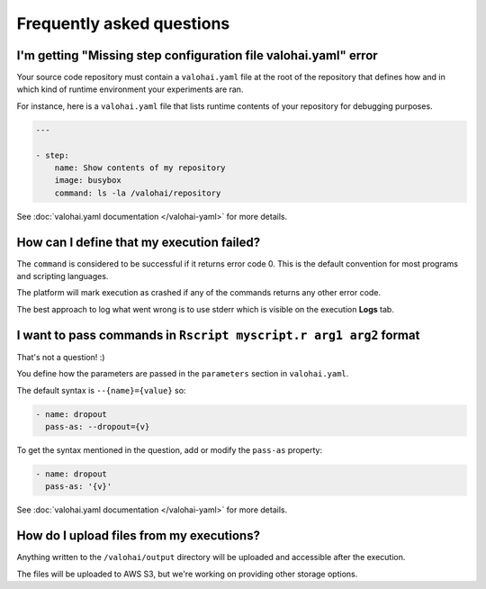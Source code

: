 Frequently asked questions
==========================

I'm getting "Missing step configuration file valohai.yaml" error
~~~~~~~~~~~~~~~~~~~~~~~~~~~~~~~~~~~~~~~~~~~~~~~~~~~~~~~~~~~~~~~~

Your source code repository must contain a ``valohai.yaml`` file at the root of the repository
that defines how and in which kind of runtime environment your experiments are ran.

For instance, here is a ``valohai.yaml`` file that lists runtime contents of your repository for debugging purposes.

.. code-block:: yaml

   ---

   - step:
       name: Show contents of my repository
       image: busybox
       command: ls -la /valohai/repository

See :doc:`valohai.yaml documentation </valohai-yaml>` for more details.

How can I define that my execution failed?
~~~~~~~~~~~~~~~~~~~~~~~~~~~~~~~~~~~~~~~~~~

The ``command`` is considered to be successful if it returns error code 0. This is the default
convention for most programs and scripting languages.

The platform will mark execution as crashed if any of the commands returns any other error code.

The best approach to log what went wrong is to use stderr which is visible on the execution **Logs** tab.

I want to pass commands in ``Rscript myscript.r arg1 arg2`` format
~~~~~~~~~~~~~~~~~~~~~~~~~~~~~~~~~~~~~~~~~~~~~~~~~~~~~~~~~~~~~~~~~~

That's not a question! :)

You define how the parameters are passed in the ``parameters`` section in ``valohai.yaml``.

The default syntax is ``--{name}={value}`` so:

.. code-block:: yaml

   - name: dropout
     pass-as: --dropout={v}

To get the syntax mentioned in the question, add or modify the ``pass-as`` property:

.. code-block:: yaml

   - name: dropout
     pass-as: '{v}'

See :doc:`valohai.yaml documentation </valohai-yaml>` for more details.

How do I upload files from my executions?
~~~~~~~~~~~~~~~~~~~~~~~~~~~~~~~~~~~~~~~~~

Anything written to the ``/valohai/output`` directory will be uploaded and accessible after the execution.

The files will be uploaded to AWS S3, but we're working on providing other storage options.
